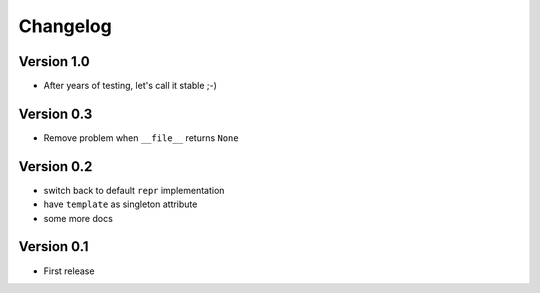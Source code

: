 =========
Changelog
=========

Version 1.0
===========

- After years of testing, let's call it stable ;-)

Version 0.3
===========

- Remove problem when ``__file__`` returns ``None``

Version 0.2
===========

- switch back to default ``repr`` implementation
- have ``template`` as singleton attribute
- some more docs

Version 0.1
===========

- First release
